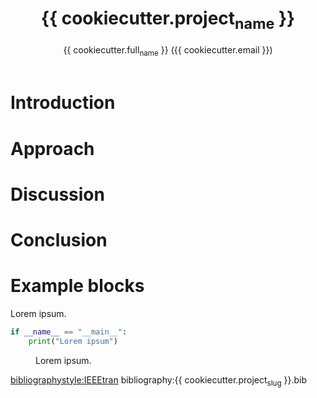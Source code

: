 #+title: {{ cookiecutter.project_name }}
#+author: {{ cookiecutter.full_name }} ({{ cookiecutter.email }})
#+options: toc:nil
#+latex_header: \usepackage{listings}
#+latex_header: \lstset{language=Python,basicstyle=\ttfamily\scriptsize,breaklines=true}

* Introduction

* Approach

* Discussion

* Conclusion

* Example blocks

#+name: lst-python-code
#+caption: Lorem ipsum.
#+begin_src python
if __name__ == "__main__":
    print("Lorem ipsum")
#+end_src

#+caption: Lorem ipsum.
#+name: fig:diagram
[[./random-diagram.png]]

[[bibliographystyle:IEEEtran]]
bibliography:{{ cookiecutter.project_slug }}.bib
